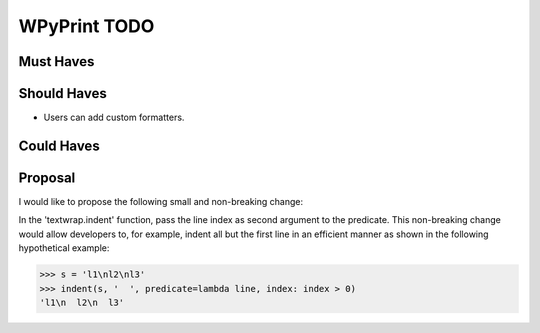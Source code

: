 WPyPrint TODO
#############

Must Haves
**********

Should Haves
************
- Users can add custom formatters.

Could Haves
***********


Proposal
********
I would like to propose the following small and non-breaking change:

In the 'textwrap.indent' function, pass the line index as second argument to
the predicate. This non-breaking change would allow developers to, for example,
indent all but the first line in an efficient manner as shown in the following
hypothetical example:

>>> s = 'l1\nl2\nl3'
>>> indent(s, '  ', predicate=lambda line, index: index > 0)
'l1\n  l2\n  l3'
